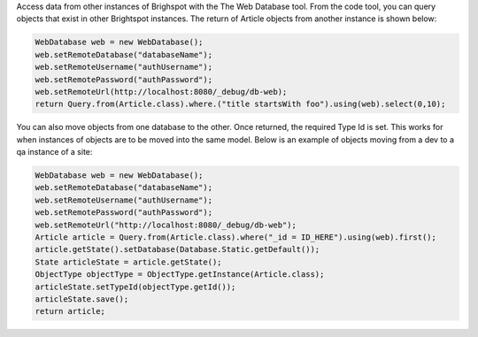 Access data from other instances of Brighspot with the The Web Database tool. From the code tool, you can query objects that exist in other Brightspot instances. The return of Article objects from another instance is shown below:

.. code-block:: java

    WebDatabase web = new WebDatabase();
    web.setRemoteDatabase("databaseName");
    web.setRemoteUsername("authUsername");
    web.setRemotePassword("authPassword");
    web.setRemoteUrl(http://localhost:8080/_debug/db-web);
    return Query.from(Article.class).where.("title startsWith foo").using(web).select(0,10);

You can also move objects from one database to the other. Once returned, the required Type Id is set. This works for when instances of objects are to be moved into the same model. Below is an example of objects moving from a dev to a qa instance of a site:

.. code-block:: java

    WebDatabase web = new WebDatabase();
    web.setRemoteDatabase("databaseName");
    web.setRemoteUsername("authUsername");
    web.setRemotePassword("authPassword");
    web.setRemoteUrl("http://localhost:8080/_debug/db-web");
    Article article = Query.from(Article.class).where("_id = ID_HERE").using(web).first();
    article.getState().setDatabase(Database.Static.getDefault()); 
    State articleState = article.getState();
    ObjectType objectType = ObjectType.getInstance(Article.class);
    articleState.setTypeId(objectType.getId());
    articleState.save();   
    return article;